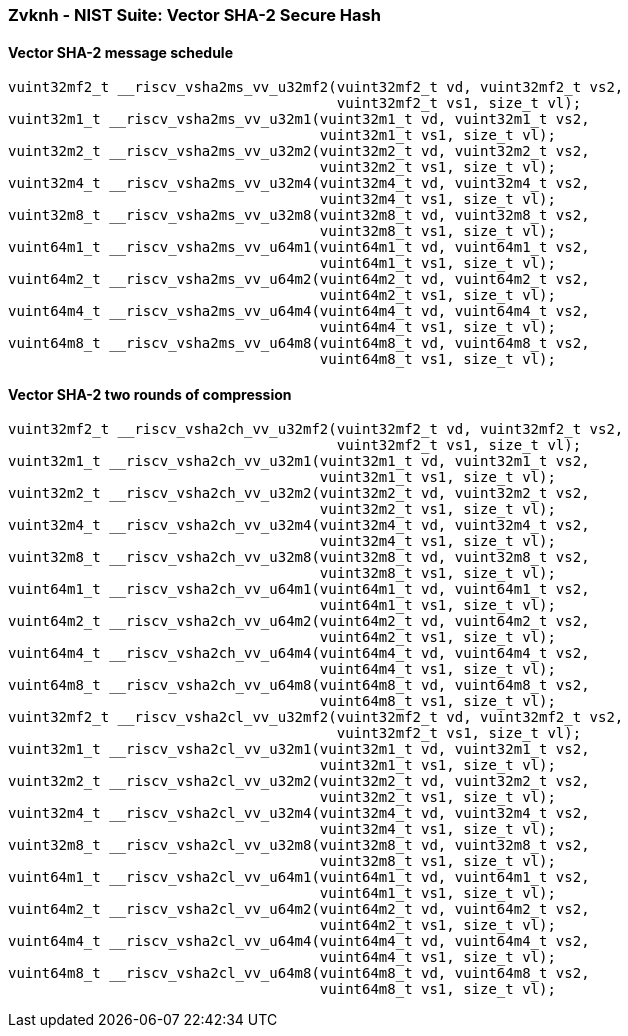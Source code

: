 
=== Zvknh - NIST Suite: Vector SHA-2 Secure Hash

[[]]
==== Vector SHA-2 message schedule

[,c]
----
vuint32mf2_t __riscv_vsha2ms_vv_u32mf2(vuint32mf2_t vd, vuint32mf2_t vs2,
                                       vuint32mf2_t vs1, size_t vl);
vuint32m1_t __riscv_vsha2ms_vv_u32m1(vuint32m1_t vd, vuint32m1_t vs2,
                                     vuint32m1_t vs1, size_t vl);
vuint32m2_t __riscv_vsha2ms_vv_u32m2(vuint32m2_t vd, vuint32m2_t vs2,
                                     vuint32m2_t vs1, size_t vl);
vuint32m4_t __riscv_vsha2ms_vv_u32m4(vuint32m4_t vd, vuint32m4_t vs2,
                                     vuint32m4_t vs1, size_t vl);
vuint32m8_t __riscv_vsha2ms_vv_u32m8(vuint32m8_t vd, vuint32m8_t vs2,
                                     vuint32m8_t vs1, size_t vl);
vuint64m1_t __riscv_vsha2ms_vv_u64m1(vuint64m1_t vd, vuint64m1_t vs2,
                                     vuint64m1_t vs1, size_t vl);
vuint64m2_t __riscv_vsha2ms_vv_u64m2(vuint64m2_t vd, vuint64m2_t vs2,
                                     vuint64m2_t vs1, size_t vl);
vuint64m4_t __riscv_vsha2ms_vv_u64m4(vuint64m4_t vd, vuint64m4_t vs2,
                                     vuint64m4_t vs1, size_t vl);
vuint64m8_t __riscv_vsha2ms_vv_u64m8(vuint64m8_t vd, vuint64m8_t vs2,
                                     vuint64m8_t vs1, size_t vl);
----

[[]]
==== Vector SHA-2 two rounds of compression

[,c]
----
vuint32mf2_t __riscv_vsha2ch_vv_u32mf2(vuint32mf2_t vd, vuint32mf2_t vs2,
                                       vuint32mf2_t vs1, size_t vl);
vuint32m1_t __riscv_vsha2ch_vv_u32m1(vuint32m1_t vd, vuint32m1_t vs2,
                                     vuint32m1_t vs1, size_t vl);
vuint32m2_t __riscv_vsha2ch_vv_u32m2(vuint32m2_t vd, vuint32m2_t vs2,
                                     vuint32m2_t vs1, size_t vl);
vuint32m4_t __riscv_vsha2ch_vv_u32m4(vuint32m4_t vd, vuint32m4_t vs2,
                                     vuint32m4_t vs1, size_t vl);
vuint32m8_t __riscv_vsha2ch_vv_u32m8(vuint32m8_t vd, vuint32m8_t vs2,
                                     vuint32m8_t vs1, size_t vl);
vuint64m1_t __riscv_vsha2ch_vv_u64m1(vuint64m1_t vd, vuint64m1_t vs2,
                                     vuint64m1_t vs1, size_t vl);
vuint64m2_t __riscv_vsha2ch_vv_u64m2(vuint64m2_t vd, vuint64m2_t vs2,
                                     vuint64m2_t vs1, size_t vl);
vuint64m4_t __riscv_vsha2ch_vv_u64m4(vuint64m4_t vd, vuint64m4_t vs2,
                                     vuint64m4_t vs1, size_t vl);
vuint64m8_t __riscv_vsha2ch_vv_u64m8(vuint64m8_t vd, vuint64m8_t vs2,
                                     vuint64m8_t vs1, size_t vl);
vuint32mf2_t __riscv_vsha2cl_vv_u32mf2(vuint32mf2_t vd, vuint32mf2_t vs2,
                                       vuint32mf2_t vs1, size_t vl);
vuint32m1_t __riscv_vsha2cl_vv_u32m1(vuint32m1_t vd, vuint32m1_t vs2,
                                     vuint32m1_t vs1, size_t vl);
vuint32m2_t __riscv_vsha2cl_vv_u32m2(vuint32m2_t vd, vuint32m2_t vs2,
                                     vuint32m2_t vs1, size_t vl);
vuint32m4_t __riscv_vsha2cl_vv_u32m4(vuint32m4_t vd, vuint32m4_t vs2,
                                     vuint32m4_t vs1, size_t vl);
vuint32m8_t __riscv_vsha2cl_vv_u32m8(vuint32m8_t vd, vuint32m8_t vs2,
                                     vuint32m8_t vs1, size_t vl);
vuint64m1_t __riscv_vsha2cl_vv_u64m1(vuint64m1_t vd, vuint64m1_t vs2,
                                     vuint64m1_t vs1, size_t vl);
vuint64m2_t __riscv_vsha2cl_vv_u64m2(vuint64m2_t vd, vuint64m2_t vs2,
                                     vuint64m2_t vs1, size_t vl);
vuint64m4_t __riscv_vsha2cl_vv_u64m4(vuint64m4_t vd, vuint64m4_t vs2,
                                     vuint64m4_t vs1, size_t vl);
vuint64m8_t __riscv_vsha2cl_vv_u64m8(vuint64m8_t vd, vuint64m8_t vs2,
                                     vuint64m8_t vs1, size_t vl);
----
